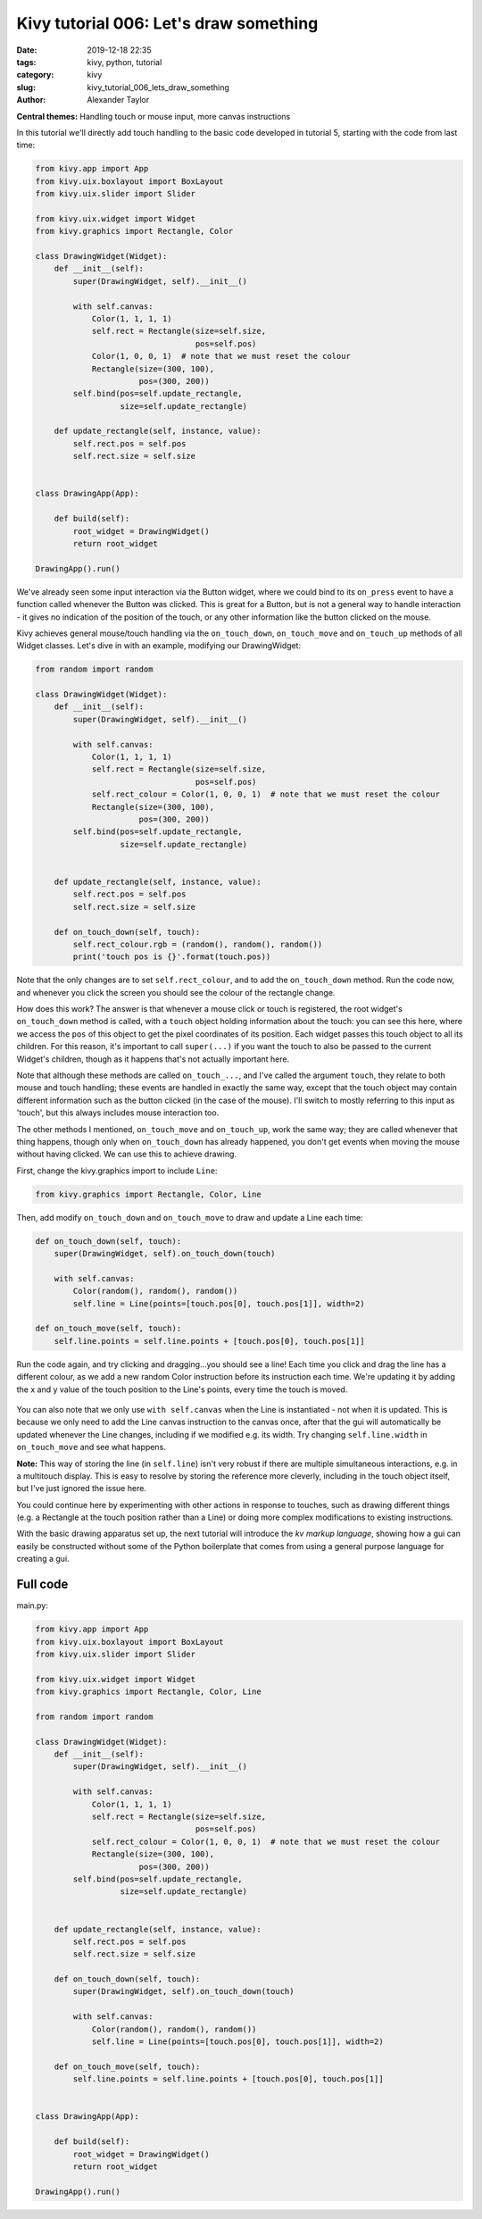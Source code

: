 Kivy tutorial 006: Let's draw something
#######################################

:date: 2019-12-18 22:35
:tags: kivy, python, tutorial
:category: kivy
:slug: kivy_tutorial_006_lets_draw_something
:author: Alexander Taylor

**Central themes:** Handling touch or mouse input, more canvas instructions

In this tutorial we'll directly add touch handling to the basic code
developed in tutorial 5, starting with the code from last time:

.. code-block:: python

    from kivy.app import App
    from kivy.uix.boxlayout import BoxLayout
    from kivy.uix.slider import Slider

    from kivy.uix.widget import Widget
    from kivy.graphics import Rectangle, Color

    class DrawingWidget(Widget):
        def __init__(self):
            super(DrawingWidget, self).__init__()

            with self.canvas:
                Color(1, 1, 1, 1)
                self.rect = Rectangle(size=self.size,
                                      pos=self.pos)
                Color(1, 0, 0, 1)  # note that we must reset the colour
                Rectangle(size=(300, 100),
                          pos=(300, 200))
            self.bind(pos=self.update_rectangle,
                      size=self.update_rectangle)

        def update_rectangle(self, instance, value):
            self.rect.pos = self.pos
            self.rect.size = self.size


    class DrawingApp(App):

        def build(self):
            root_widget = DrawingWidget()
            return root_widget

    DrawingApp().run()

We've already seen some input interaction via the Button widget, where
we could bind to its ``on_press`` event to have a function called
whenever the Button was clicked. This is great for a Button, but is
not a general way to handle interaction - it gives no indication of
the position of the touch, or any other information like the button
clicked on the mouse.

Kivy achieves general mouse/touch handling via the
``on_touch_down``, ``on_touch_move`` and ``on_touch_up``
methods of all Widget classes. Let's dive in with an example,
modifying our DrawingWidget:

.. code-block:: python

    from random import random

    class DrawingWidget(Widget):
        def __init__(self):
            super(DrawingWidget, self).__init__()

            with self.canvas:
                Color(1, 1, 1, 1)
                self.rect = Rectangle(size=self.size,
                                      pos=self.pos)
                self.rect_colour = Color(1, 0, 0, 1)  # note that we must reset the colour
                Rectangle(size=(300, 100),
                          pos=(300, 200))
            self.bind(pos=self.update_rectangle,
                      size=self.update_rectangle)


        def update_rectangle(self, instance, value):
            self.rect.pos = self.pos
            self.rect.size = self.size

        def on_touch_down(self, touch):
            self.rect_colour.rgb = (random(), random(), random())
            print('touch pos is {}'.format(touch.pos))

Note that the only changes are to set ``self.rect_colour``, and to
add the ``on_touch_down`` method. Run the code now, and whenever
you click the screen you should see the colour of the rectangle change.

How does this work? The answer is that whenever a mouse click or touch
is registered, the root widget's ``on_touch_down`` method is
called, with a ``touch`` object holding information about the
touch: you can see this here, where we access the ``pos`` of this
object to get the pixel coordinates of its position. Each widget
passes this touch object to all its children. For this reason, it's
important to call ``super(...)`` if you want the touch to also be
passed to the current Widget's children, though as it happens that's
not actually important here.

Note that although these methods are called ``on_touch_...``, and
I've called the argument ``touch``, they relate to both mouse and
touch handling; these events are handled in exactly the same way,
except that the touch object may contain different information such as
the button clicked (in the case of the mouse). I'll switch to mostly
referring to this input as 'touch', but this always includes mouse
interaction too.

The other methods I mentioned, ``on_touch_move`` and
``on_touch_up``, work the same way; they are called whenever that
thing happens, though only when ``on_touch_down`` has already
happened, you don't get events when moving the mouse without having
clicked. We can use this to achieve drawing.

First, change the kivy.graphics import to include ``Line``:

.. code-block:: python

    from kivy.graphics import Rectangle, Color, Line

Then, add modify ``on_touch_down`` and ``on_touch_move`` to
draw and update a Line each time:

.. code-block:: python

    def on_touch_down(self, touch):
        super(DrawingWidget, self).on_touch_down(touch)

        with self.canvas:
            Color(random(), random(), random())
            self.line = Line(points=[touch.pos[0], touch.pos[1]], width=2)

    def on_touch_move(self, touch):
        self.line.points = self.line.points + [touch.pos[0], touch.pos[1]]

Run the code again, and try clicking and dragging...you should see a
line! Each time you click and drag the line has a different colour, as
we add a new random Color instruction before its instruction each
time. We're updating it by adding the x and y value of the touch
position to the Line's points, every time the touch is moved.

.. figure:: {filename}/media/kivy_text_tutorials/06_lines.png
   :alt: Lines drawn in example app
   :align: center
   :width: 400px

You can also note that we only use ``with self.canvas`` when the
Line is instantiated - not when it is updated. This is because we only
need to add the Line canvas instruction to the canvas once, after that
the gui will automatically be updated whenever the Line changes,
including if we modified e.g. its width. Try changing
``self.line.width`` in ``on_touch_move`` and see what happens.

**Note:** This way of storing the line (in ``self.line``) isn't very
robust if there are multiple simultaneous interactions, e.g. in a
multitouch display. This is easy to resolve by storing the reference
more cleverly, including in the touch object itself, but I've just
ignored the issue here.

You could continue here by experimenting with other actions in
response to touches, such as drawing different things (e.g. a
Rectangle at the touch position rather than a Line) or doing more
complex modifications to existing instructions.

With the basic drawing apparatus set up, the next tutorial will
introduce the *kv markup language*, showing how a gui can easily be
constructed without some of the Python boilerplate that comes from
using a general purpose language for creating a gui.


Full code
~~~~~~~~~

main.py:

.. code-block:: python

    from kivy.app import App
    from kivy.uix.boxlayout import BoxLayout
    from kivy.uix.slider import Slider

    from kivy.uix.widget import Widget
    from kivy.graphics import Rectangle, Color, Line

    from random import random

    class DrawingWidget(Widget):
        def __init__(self):
            super(DrawingWidget, self).__init__()

            with self.canvas:
                Color(1, 1, 1, 1)
                self.rect = Rectangle(size=self.size,
                                      pos=self.pos)
                self.rect_colour = Color(1, 0, 0, 1)  # note that we must reset the colour
                Rectangle(size=(300, 100),
                          pos=(300, 200))
            self.bind(pos=self.update_rectangle,
                      size=self.update_rectangle)


        def update_rectangle(self, instance, value):
            self.rect.pos = self.pos
            self.rect.size = self.size

        def on_touch_down(self, touch):
            super(DrawingWidget, self).on_touch_down(touch)

            with self.canvas:
                Color(random(), random(), random())
                self.line = Line(points=[touch.pos[0], touch.pos[1]], width=2)

        def on_touch_move(self, touch):
            self.line.points = self.line.points + [touch.pos[0], touch.pos[1]]


    class DrawingApp(App):

        def build(self):
            root_widget = DrawingWidget()
            return root_widget

    DrawingApp().run()
